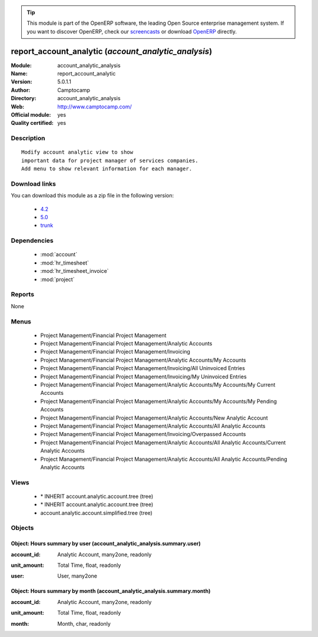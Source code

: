 
.. i18n: .. module:: account_analytic_analysis
.. i18n:     :synopsis: report_account_analytic (Official, Quality Certified)
.. i18n:     :noindex:
.. i18n: .. 
..

.. module:: account_analytic_analysis
    :synopsis: report_account_analytic (Official, Quality Certified)
    :noindex:
.. 

.. i18n: .. raw:: html
.. i18n: 
.. i18n:       <br />
.. i18n:     <link rel="stylesheet" href="../_static/hide_objects_in_sidebar.css" type="text/css" />
..

.. raw:: html

      <br />
    <link rel="stylesheet" href="../_static/hide_objects_in_sidebar.css" type="text/css" />

.. i18n: .. tip:: This module is part of the OpenERP software, the leading Open Source 
.. i18n:   enterprise management system. If you want to discover OpenERP, check our 
.. i18n:   `screencasts <http://openerp.tv>`_ or download 
.. i18n:   `OpenERP <http://openerp.com>`_ directly.
..

.. tip:: This module is part of the OpenERP software, the leading Open Source 
  enterprise management system. If you want to discover OpenERP, check our 
  `screencasts <http://openerp.tv>`_ or download 
  `OpenERP <http://openerp.com>`_ directly.

.. i18n: .. raw:: html
.. i18n: 
.. i18n:     <div class="js-kit-rating" title="" permalink="" standalone="yes" path="/account_analytic_analysis"></div>
.. i18n:     <script src="http://js-kit.com/ratings.js"></script>
..

.. raw:: html

    <div class="js-kit-rating" title="" permalink="" standalone="yes" path="/account_analytic_analysis"></div>
    <script src="http://js-kit.com/ratings.js"></script>

.. i18n: report_account_analytic (*account_analytic_analysis*)
.. i18n: =====================================================
.. i18n: :Module: account_analytic_analysis
.. i18n: :Name: report_account_analytic
.. i18n: :Version: 5.0.1.1
.. i18n: :Author: Camptocamp
.. i18n: :Directory: account_analytic_analysis
.. i18n: :Web: http://www.camptocamp.com/
.. i18n: :Official module: yes
.. i18n: :Quality certified: yes
..

report_account_analytic (*account_analytic_analysis*)
=====================================================
:Module: account_analytic_analysis
:Name: report_account_analytic
:Version: 5.0.1.1
:Author: Camptocamp
:Directory: account_analytic_analysis
:Web: http://www.camptocamp.com/
:Official module: yes
:Quality certified: yes

.. i18n: Description
.. i18n: -----------
..

Description
-----------

.. i18n: ::
.. i18n: 
.. i18n:   Modify account analytic view to show
.. i18n:   important data for project manager of services companies.
.. i18n:   Add menu to show relevant information for each manager.
..

::

  Modify account analytic view to show
  important data for project manager of services companies.
  Add menu to show relevant information for each manager.

.. i18n: Download links
.. i18n: --------------
..

Download links
--------------

.. i18n: You can download this module as a zip file in the following version:
..

You can download this module as a zip file in the following version:

.. i18n:   * `4.2 <http://www.openerp.com/download/modules/4.2/account_analytic_analysis.zip>`_
.. i18n:   * `5.0 <http://www.openerp.com/download/modules/5.0/account_analytic_analysis.zip>`_
.. i18n:   * `trunk <http://www.openerp.com/download/modules/trunk/account_analytic_analysis.zip>`_
..

  * `4.2 <http://www.openerp.com/download/modules/4.2/account_analytic_analysis.zip>`_
  * `5.0 <http://www.openerp.com/download/modules/5.0/account_analytic_analysis.zip>`_
  * `trunk <http://www.openerp.com/download/modules/trunk/account_analytic_analysis.zip>`_

.. i18n: Dependencies
.. i18n: ------------
..

Dependencies
------------

.. i18n:  * :mod:`account`
.. i18n:  * :mod:`hr_timesheet`
.. i18n:  * :mod:`hr_timesheet_invoice`
.. i18n:  * :mod:`project`
..

 * :mod:`account`
 * :mod:`hr_timesheet`
 * :mod:`hr_timesheet_invoice`
 * :mod:`project`

.. i18n: Reports
.. i18n: -------
..

Reports
-------

.. i18n: None
..

None

.. i18n: Menus
.. i18n: -------
..

Menus
-------

.. i18n:  * Project Management/Financial Project Management
.. i18n:  * Project Management/Financial Project Management/Analytic Accounts
.. i18n:  * Project Management/Financial Project Management/Invoicing
.. i18n:  * Project Management/Financial Project Management/Analytic Accounts/My Accounts
.. i18n:  * Project Management/Financial Project Management/Invoicing/All Uninvoiced Entries
.. i18n:  * Project Management/Financial Project Management/Invoicing/My Uninvoiced Entries
.. i18n:  * Project Management/Financial Project Management/Analytic Accounts/My Accounts/My Current Accounts
.. i18n:  * Project Management/Financial Project Management/Analytic Accounts/My Accounts/My Pending Accounts
.. i18n:  * Project Management/Financial Project Management/Analytic Accounts/New Analytic Account
.. i18n:  * Project Management/Financial Project Management/Analytic Accounts/All Analytic Accounts
.. i18n:  * Project Management/Financial Project Management/Invoicing/Overpassed Accounts
.. i18n:  * Project Management/Financial Project Management/Analytic Accounts/All Analytic Accounts/Current Analytic Accounts
.. i18n:  * Project Management/Financial Project Management/Analytic Accounts/All Analytic Accounts/Pending Analytic Accounts
..

 * Project Management/Financial Project Management
 * Project Management/Financial Project Management/Analytic Accounts
 * Project Management/Financial Project Management/Invoicing
 * Project Management/Financial Project Management/Analytic Accounts/My Accounts
 * Project Management/Financial Project Management/Invoicing/All Uninvoiced Entries
 * Project Management/Financial Project Management/Invoicing/My Uninvoiced Entries
 * Project Management/Financial Project Management/Analytic Accounts/My Accounts/My Current Accounts
 * Project Management/Financial Project Management/Analytic Accounts/My Accounts/My Pending Accounts
 * Project Management/Financial Project Management/Analytic Accounts/New Analytic Account
 * Project Management/Financial Project Management/Analytic Accounts/All Analytic Accounts
 * Project Management/Financial Project Management/Invoicing/Overpassed Accounts
 * Project Management/Financial Project Management/Analytic Accounts/All Analytic Accounts/Current Analytic Accounts
 * Project Management/Financial Project Management/Analytic Accounts/All Analytic Accounts/Pending Analytic Accounts

.. i18n: Views
.. i18n: -----
..

Views
-----

.. i18n:  * \* INHERIT account.analytic.account.tree (tree)
.. i18n:  * \* INHERIT account.analytic.account.tree (tree)
.. i18n:  * account.analytic.account.simplified.tree (tree)
..

 * \* INHERIT account.analytic.account.tree (tree)
 * \* INHERIT account.analytic.account.tree (tree)
 * account.analytic.account.simplified.tree (tree)

.. i18n: Objects
.. i18n: -------
..

Objects
-------

.. i18n: Object: Hours summary by user (account_analytic_analysis.summary.user)
.. i18n: ######################################################################
..

Object: Hours summary by user (account_analytic_analysis.summary.user)
######################################################################

.. i18n: :account_id: Analytic Account, many2one, readonly
..

:account_id: Analytic Account, many2one, readonly

.. i18n: :unit_amount: Total Time, float, readonly
..

:unit_amount: Total Time, float, readonly

.. i18n: :user: User, many2one
..

:user: User, many2one

.. i18n: Object: Hours summary by month (account_analytic_analysis.summary.month)
.. i18n: ########################################################################
..

Object: Hours summary by month (account_analytic_analysis.summary.month)
########################################################################

.. i18n: :account_id: Analytic Account, many2one, readonly
..

:account_id: Analytic Account, many2one, readonly

.. i18n: :unit_amount: Total Time, float, readonly
..

:unit_amount: Total Time, float, readonly

.. i18n: :month: Month, char, readonly
..

:month: Month, char, readonly
